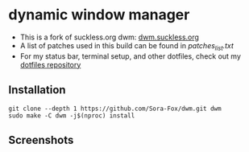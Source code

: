 * dynamic window manager

- This is a fork of suckless.org dwm: [[https://dwm.suckless.org][dwm.suckless.org]]
- A list of patches used in this build can be found in [[assets/patches_list.txt][patches_list.txt]]
- For my status bar, terminal setup, and other dotfiles, check out my [[https://github.com/Sora-Fox/dotfiles][dotfiles repository]]

** Installation

#+begin_src shell
  git clone --depth 1 https://github.com/Sora-Fox/dwm.git dwm
  sudo make -C dwm -j$(nproc) install
#+end_src

** Screenshots

[[./assets/screenshot1.png]]
